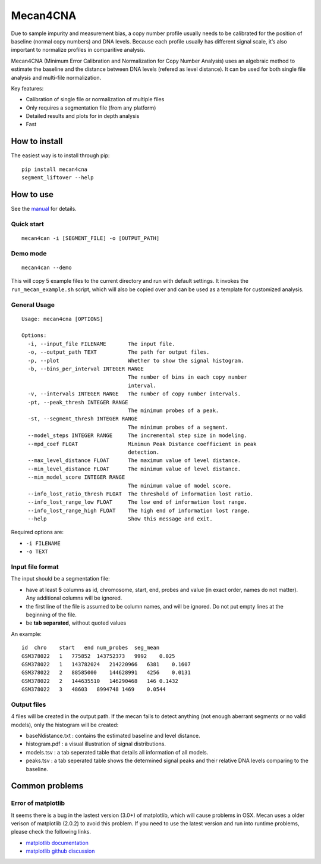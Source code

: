 Mecan4CNA
=========

Due to sample impurity and measurement bias, a copy number profile
usually needs to be calibrated for the position of baseline (normal copy
numbers) and DNA levels. Because each profile usually has different
signal scale, it’s also important to normalize profiles in comparitive
analysis.

Mecan4CNA (Minimum Error Calibration and Normalization for Copy Number
Analysis) uses an algebraic method to estimate the baseline and the
distance between DNA levels (refered as level distance). It can be used
for both single file analysis and multi-file normalization.

Key features:

-  Calibration of single file or normalization of multiple files
-  Only requires a segmentation file (from any platform)
-  Detailed results and plots for in depth analysis
-  Fast

How to install
--------------

The easiest way is to install through pip:

::

    pip install mecan4cna
    segment_liftover --help

How to use
----------

See the
`manual <https://github.com/baudisgroup/mecan4cna/blob/master/manual.md>`__
for details.

Quick start
~~~~~~~~~~~

::

    mecan4can -i [SEGMENT_FILE] -o [OUTPUT_PATH]

Demo mode
~~~~~~~~~

::

    mecan4can --demo

This will copy 5 example files to the current directory and run with
default settings. It invokes the ``run_mecan_example.sh`` script, which
will also be copied over and can be used as a template for customized
analysis.

General Usage
~~~~~~~~~~~~~

::

    Usage: mecan4cna [OPTIONS]

    Options:
      -i, --input_file FILENAME       The input file.
      -o, --output_path TEXT          The path for output files.
      -p, --plot                      Whether to show the signal histogram.
      -b, --bins_per_interval INTEGER RANGE
                                      The number of bins in each copy number
                                      interval.
      -v, --intervals INTEGER RANGE   The number of copy number intervals.
      -pt, --peak_thresh INTEGER RANGE
                                      The minimum probes of a peak.
      -st, --segment_thresh INTEGER RANGE
                                      The minimum probes of a segment.
      --model_steps INTEGER RANGE     The incremental step size in modeling.
      --mpd_coef FLOAT                Minimun Peak Distance coefficient in peak
                                      detection.
      --max_level_distance FLOAT      The maximum value of level distance.
      --min_level_distance FLOAT      The minimum value of level distance.
      --min_model_score INTEGER RANGE
                                      The minimum value of model score.
      --info_lost_ratio_thresh FLOAT  The threshold of information lost ratio.
      --info_lost_range_low FLOAT     The low end of information lost range.
      --info_lost_range_high FLOAT    The high end of information lost range.
      --help                          Show this message and exit.

Required options are:

-  ``-i FILENAME``
-  ``-o TEXT``

Input file format
~~~~~~~~~~~~~~~~~

The input should be a segmentation file:

-  have at least **5** columns as id, chromosome, start, end, probes and
   value (in exact order, names do not matter). Any additional columns
   will be ignored.
-  the first line of the file is assumed to be column names, and will be
   ignored. Do not put empty lines at the beginning of the file.
-  be **tab separated**, without quoted values

An example:

::

    id  chro    start   end num_probes  seg_mean
    GSM378022   1   775852  143752373   9992    0.025
    GSM378022   1   143782024   214220966   6381    0.1607
    GSM378022   2   88585000    144628991   4256    0.0131
    GSM378022   2   144635510   146290468   146 0.1432
    GSM378022   3   48603   8994748 1469    0.0544

Output files
~~~~~~~~~~~~

4 files will be created in the output path. If the mecan fails to detect
anything (not enough aberrant segments or no valid models), only the
histogram will be created:

-  baseNdistance.txt : contains the estimated baseline and level
   distance.
-  histogram.pdf : a visual illustration of signal distributions.
-  models.tsv : a tab seperated table that details all information of
   all models.
-  peaks.tsv : a tab seperated table shows the determined signal peaks
   and their relative DNA levels comparing to the baseline.

Common problems
---------------

Error of matplotlib
~~~~~~~~~~~~~~~~~~~

It seems there is a bug in the lastest version (3.0+) of matplotlib,
which will cause problems in OSX. Mecan uses a older verison of
matplotlib (2.0.2) to avoid this problem. If you need to use the latest
version and run into runtime problems, please check the following links.

-  `matplotlib
   documentation <https://matplotlib.org/faq/osx_framework.html>`__
-  `matplotlib github
   discussion <https://github.com/matplotlib/matplotlib/issues/13414>`__
